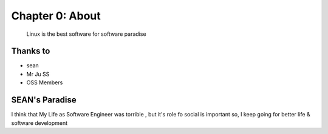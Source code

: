Chapter 0: About
===================================

  Linux is the best software for software paradise



.. _default_args:

Thanks to
------------------

- sean
- Mr Ju SS
- OSS Members







SEAN's Paradise
----------------------

I think that My Life as Software Engineer was torrible , but it's role fo social is important
so, I keep going for better life & software development

